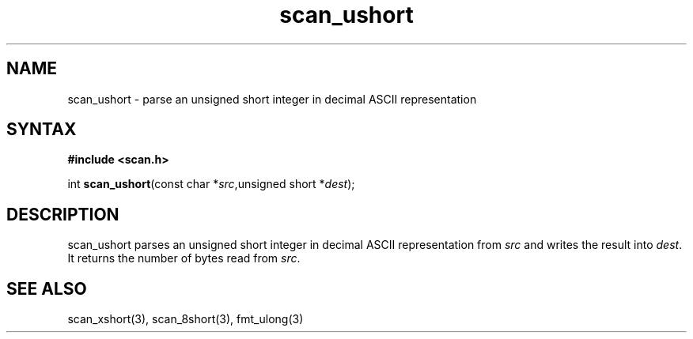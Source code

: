 .TH scan_ushort 3
.SH NAME
scan_ushort \- parse an unsigned short integer in decimal ASCII representation
.SH SYNTAX
.B #include <scan.h>

int \fBscan_ushort\fP(const char *\fIsrc\fR,unsigned short *\fIdest\fR);
.SH DESCRIPTION
scan_ushort parses an unsigned short integer in decimal ASCII representation
from \fIsrc\fR and writes the result into \fIdest\fR. It returns the
number of bytes read from \fIsrc\fR.
.SH "SEE ALSO"
scan_xshort(3), scan_8short(3), fmt_ulong(3)
